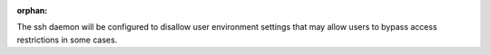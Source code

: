 :orphan:

The ssh daemon will be configured to disallow user environment settings that
may allow users to bypass access restrictions in some cases.
